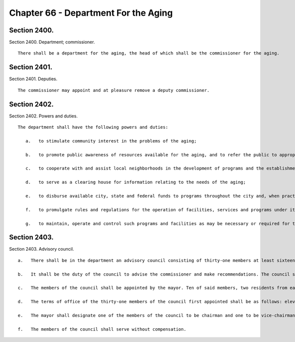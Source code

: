 Chapter 66 - Department For the Aging
=================
Section 2400.
----------

Section 2400. Department; commissioner. ::


	   There shall be a department for the aging, the head of which shall be the commissioner for the aging.




Section 2401.
----------

Section 2401. Deputies. ::


	   The commissioner may appoint and at pleasure remove a deputy commissioner.




Section 2402.
----------

Section 2402. Powers and duties. ::


	   The department shall have the following powers and duties:
	
	      a.   to stimulate community interest in the problems of the aging;
	
	      b.   to promote public awareness of resources available for the aging, and to refer the public to appropriate departments and agencies of the city, state and federal governments for advice, assistance and available services in connection with particular problems;
	
	      c.   to cooperate with and assist local neighborhoods in the development of programs and the establishment of local offices;
	
	      d.   to serve as a clearing house for information relating to the needs of the aging;
	
	      e.   to disburse available city, state and federal funds to programs throughout the city and, when practical, coordinate such funds with available funding from the private sector;
	
	      f.   to promulgate rules and regulations for the operation of facilities, services and programs under its jurisdiction; and
	
	      g.   to maintain, operate and control such programs and facilities as may be necessary or required for the proper administration of the department.




Section 2403.
----------

Section 2403. Advisory council. ::


	   a.   There shall be in the department an advisory council consisting of thirty-one members at least sixteen of whom shall be recipients of services rendered to the elderly. These members shall include representatives from the areas of social service, health care, the academic community and local neighborhoods.
	
	   b.   It shall be the duty of the council to advise the commissioner and make recommendations. The council shall submit an annual report of its activities to the mayor.
	
	   c.   The members of the council shall be appointed by the mayor. Ten of said members, two residents from each of the five boroughs of the city, shall be recommended for appointment by a majority vote of the city council members of the respective boroughs.
	
	   d.   The terms of office of the thirty-one members of the council first appointed shall be as follows: eleven appointees, five of whom shall be recommended for appointment by the city council members of the respective boroughs, one from each borough, shall serve for a term ending the thirty-first day of March, nineteen hundred eighty-one; ten appointees shall serve for a term ending the thirty-first day of March, nineteen hundred eighty-two; and ten appointees, five of whom shall be recommended for appointment by the city council members of the respective boroughs, one from each borough, shall serve for a term ending the thirty-first day of March, nineteen hundred eighty-three. Upon the expiration of such terms, the terms of office of their successors shall be three years. Vacancies occurring otherwise than by expiration of term shall be filled for the unexpired term in the same manner as regular appointments.
	
	   e.   The mayor shall designate one of the members of the council to be chairman and one to be vice-chairman.
	
	   f.   The members of the council shall serve without compensation.




